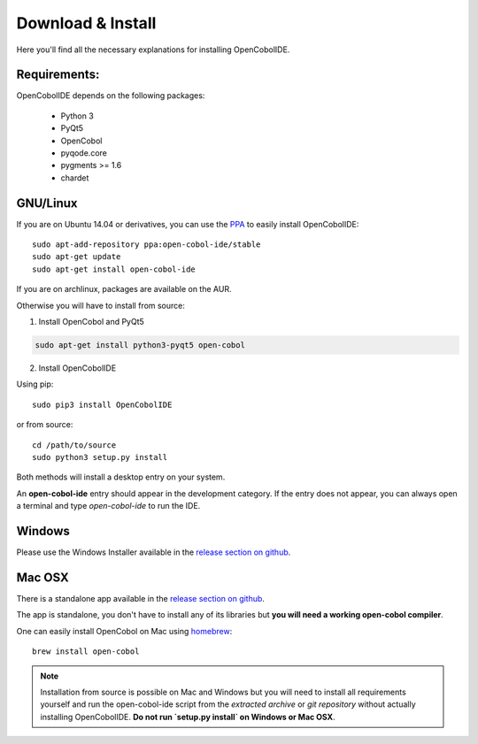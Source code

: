 Download & Install
==================

Here you'll find all the necessary explanations for installing OpenCobolIDE.


Requirements:
-------------
OpenCobolIDE depends on the following packages:

    - Python 3
    - PyQt5
    - OpenCobol
    - pyqode.core
    - pygments >= 1.6
    - chardet

GNU/Linux
---------

If you are on Ubuntu 14.04 or derivatives, you can use the `PPA`_ to easily
install OpenCobolIDE::

    sudo apt-add-repository ppa:open-cobol-ide/stable
    sudo apt-get update
    sudo apt-get install open-cobol-ide

If you are on archlinux, packages are available on the AUR.

Otherwise you will have to install from source:

1) Install OpenCobol and PyQt5

.. code-block:: bash

    sudo apt-get install python3-pyqt5 open-cobol

2) Install OpenCobolIDE

Using pip::

    sudo pip3 install OpenCobolIDE

or from source::

    cd /path/to/source
    sudo python3 setup.py install

Both methods will install a desktop entry on your system.

An **open-cobol-ide** entry should appear in the development category. If the
entry does not appear, you can always open a terminal and type
*open-cobol-ide* to run the IDE.


Windows
-------

Please use the Windows Installer available in the `release section on github`_.


Mac OSX
-------

There is a standalone app available in the `release section on github`_.

The app is standalone, you don't have to install any of its libraries but **you
will need a working open-cobol compiler**.

One can easily install OpenCobol on Mac using `homebrew`_::

    brew install open-cobol


.. _`release section on github`: https://github.com/OpenCobolIDE/OpenCobolIDE/releases

.. _homebrew: http://brew.sh/

.. _PPA: https://launchpad.net/~open-cobol-ide/+archive/stable


.. note:: Installation from source is possible on Mac and Windows but you will
          need to install all requirements yourself and run the open-cobol-ide
          script from the *extracted archive* or *git repository* without
          actually installing OpenCobolIDE.
          **Do not run `setup.py install` on Windows or Mac OSX**.